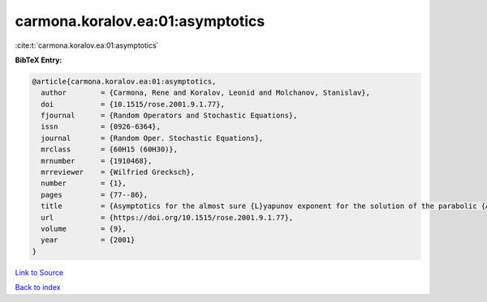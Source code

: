 carmona.koralov.ea:01:asymptotics
=================================

:cite:t:`carmona.koralov.ea:01:asymptotics`

**BibTeX Entry:**

.. code-block:: bibtex

   @article{carmona.koralov.ea:01:asymptotics,
     author        = {Carmona, Rene and Koralov, Leonid and Molchanov, Stanislav},
     doi           = {10.1515/rose.2001.9.1.77},
     fjournal      = {Random Operators and Stochastic Equations},
     issn          = {0926-6364},
     journal       = {Random Oper. Stochastic Equations},
     mrclass       = {60H15 (60H30)},
     mrnumber      = {1910468},
     mrreviewer    = {Wilfried Grecksch},
     number        = {1},
     pages         = {77--86},
     title         = {Asymptotics for the almost sure {L}yapunov exponent for the solution of the parabolic {A}nderson problem},
     url           = {https://doi.org/10.1515/rose.2001.9.1.77},
     volume        = {9},
     year          = {2001}
   }

`Link to Source <https://doi.org/10.1515/rose.2001.9.1.77},>`_


`Back to index <../By-Cite-Keys.html>`_
